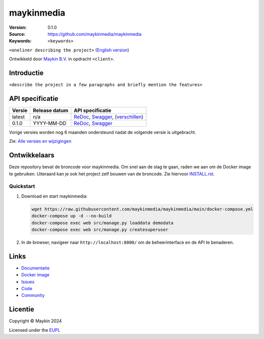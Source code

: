 ==================
maykinmedia
==================

:Version: 0.1.0
:Source: https://github.com/maykinmedia/maykinmedia
:Keywords: ``<keywords>``

|docs| |docker|

``<oneliner describing the project>``
(`English version`_)

Ontwikkeld door `Maykin B.V.`_ in opdracht ``<client>``.


Introductie
===========

``<describe the project in a few paragraphs and briefly mention the features>``


API specificatie
================

|oas|

==============  ==============  =============================
Versie          Release datum   API specificatie
==============  ==============  =============================
latest          n/a             `ReDoc <https://redocly.github.io/redoc/?url=https://raw.githubusercontent.com/maykinmedia/maykinmedia/main/src/maykinmedia/api/openapi.yaml>`_,
                                `Swagger <https://petstore.swagger.io/?url=https://raw.githubusercontent.com/maykinmedia/maykinmedia/main/src/maykinmedia/api/openapi.yaml>`_,
                                (`verschillen <https://github.com/maykinmedia/maykinmedia/compare/0.1.0..main#diff-b9c28fec6c3f3fa5cff870d24601d6ab7027520f3b084cc767aefd258cb8c40a>`_)
0.1.0           YYYY-MM-DD      `ReDoc <https://redocly.github.io/redoc/?url=https://raw.githubusercontent.com/maykinmedia/maykinmedia/0.1.0/src/maykinmedia/api/openapi.yaml>`_,
                                `Swagger <https://petstore.swagger.io/?url=https://raw.githubusercontent.com/maykinmedia/maykinmedia/0.1.0/src/maykinmedia/api/openapi.yaml>`_
==============  ==============  =============================

Vorige versies worden nog 6 maanden ondersteund nadat de volgende versie is 
uitgebracht.

Zie: `Alle versies en wijzigingen <https://github.com/maykinmedia/maykinmedia/blob/main/CHANGELOG.rst>`_


Ontwikkelaars
=============

|build-status| |coverage| |black| |docker| |python-versions|

Deze repository bevat de broncode voor maykinmedia. Om snel aan de slag
te gaan, raden we aan om de Docker image te gebruiken. Uiteraard kan je ook
het project zelf bouwen van de broncode. Zie hiervoor
`INSTALL.rst <INSTALL.rst>`_.

Quickstart
----------

1. Download en start maykinmedia:

   .. code:: bash

      wget https://raw.githubusercontent.com/maykinmedia/maykinmedia/main/docker-compose.yml
      docker-compose up -d --no-build
      docker-compose exec web src/manage.py loaddata demodata
      docker-compose exec web src/manage.py createsuperuser

2. In de browser, navigeer naar ``http://localhost:8000/`` om de beheerinterface
   en de API te benaderen.


Links
=====

* `Documentatie <https://maykinmedia.readthedocs.io/>`_
* `Docker image <https://hub.docker.com/r/maykinmedia/maykinmedia>`_
* `Issues <https://github.com/maykinmedia/maykinmedia/issues>`_
* `Code <https://github.com/maykinmedia/maykinmedia>`_
* `Community <https://TODO>`_


Licentie
========

Copyright © Maykin 2024

Licensed under the EUPL_


.. _`English version`: README.EN.rst

.. _`Maykin B.V.`: https://www.maykinmedia.nl

.. _`EUPL`: LICENSE.md

.. |build-status| image:: https://github.com/maykinmedia/maykinmedia/actions/workflows/ci.yml/badge.svg?branch=main
    :alt: Build status
    :target: https://github.com/maykinmedia/maykinmedia/actions/workflows/ci.yml

.. |docs| image:: https://readthedocs.org/projects/maykinmedia/badge/?version=latest
    :target: https://maykinmedia.readthedocs.io/
    :alt: Documentation Status

.. |coverage| image:: https://codecov.io/github/maykinmedia/maykinmedia/branch/main/graphs/badge.svg?branch=main
    :alt: Coverage
    :target: https://codecov.io/gh/maykinmedia/maykinmedia

.. |black| image:: https://img.shields.io/badge/code%20style-black-000000.svg
    :alt: Code style
    :target: https://github.com/psf/black

.. |docker| image:: https://img.shields.io/docker/v/maykinmedia/maykinmedia?sort=semver
    :alt: Docker image
    :target: https://hub.docker.com/r/maykinmedia/maykinmedia

.. |python-versions| image:: https://img.shields.io/badge/python-3.11%2B-blue.svg
    :alt: Supported Python version

.. |oas| image:: https://github.com/maykinmedia/maykinmedia/actions/workflows/oas.yml/badge.svg
    :alt: OpenAPI specification checks
    :target: https://github.com/maykinmedia/maykinmedia/actions/workflows/oas.yml
